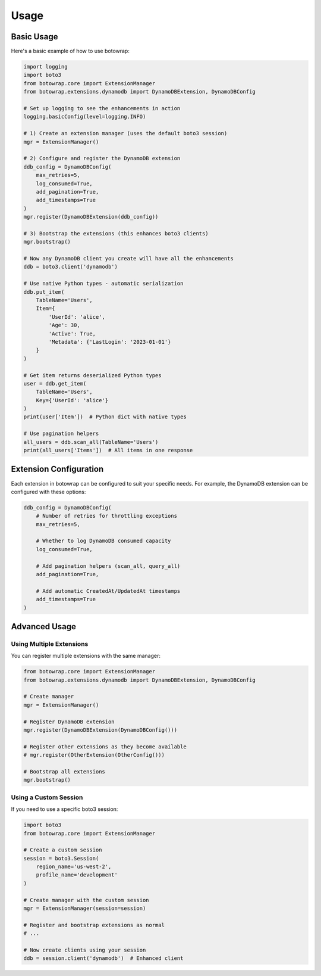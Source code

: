 Usage
=====

Basic Usage
----------

Here's a basic example of how to use botowrap:

.. code-block:: python

    import logging
    import boto3
    from botowrap.core import ExtensionManager
    from botowrap.extensions.dynamodb import DynamoDBExtension, DynamoDBConfig

    # Set up logging to see the enhancements in action
    logging.basicConfig(level=logging.INFO)

    # 1) Create an extension manager (uses the default boto3 session)
    mgr = ExtensionManager()

    # 2) Configure and register the DynamoDB extension
    ddb_config = DynamoDBConfig(
        max_retries=5,
        log_consumed=True,
        add_pagination=True,
        add_timestamps=True
    )
    mgr.register(DynamoDBExtension(ddb_config))

    # 3) Bootstrap the extensions (this enhances boto3 clients)
    mgr.bootstrap()

    # Now any DynamoDB client you create will have all the enhancements
    ddb = boto3.client('dynamodb')

    # Use native Python types - automatic serialization
    ddb.put_item(
        TableName='Users',
        Item={
            'UserId': 'alice',
            'Age': 30,
            'Active': True,
            'Metadata': {'LastLogin': '2023-01-01'}
        }
    )

    # Get item returns deserialized Python types
    user = ddb.get_item(
        TableName='Users',
        Key={'UserId': 'alice'}
    )
    print(user['Item'])  # Python dict with native types

    # Use pagination helpers
    all_users = ddb.scan_all(TableName='Users')
    print(all_users['Items'])  # All items in one response

Extension Configuration
---------------------

Each extension in botowrap can be configured to suit your specific needs. For example, the DynamoDB extension
can be configured with these options:

.. code-block:: python

    ddb_config = DynamoDBConfig(
        # Number of retries for throttling exceptions
        max_retries=5,
        
        # Whether to log DynamoDB consumed capacity
        log_consumed=True,
        
        # Add pagination helpers (scan_all, query_all)
        add_pagination=True,
        
        # Add automatic CreatedAt/UpdatedAt timestamps
        add_timestamps=True
    )

Advanced Usage
------------

Using Multiple Extensions
^^^^^^^^^^^^^^^^^^^^^^^

You can register multiple extensions with the same manager:

.. code-block:: python

    from botowrap.core import ExtensionManager
    from botowrap.extensions.dynamodb import DynamoDBExtension, DynamoDBConfig
    
    # Create manager
    mgr = ExtensionManager()
    
    # Register DynamoDB extension
    mgr.register(DynamoDBExtension(DynamoDBConfig()))
    
    # Register other extensions as they become available
    # mgr.register(OtherExtension(OtherConfig()))
    
    # Bootstrap all extensions
    mgr.bootstrap()

Using a Custom Session
^^^^^^^^^^^^^^^^^^^

If you need to use a specific boto3 session:

.. code-block:: python

    import boto3
    from botowrap.core import ExtensionManager
    
    # Create a custom session
    session = boto3.Session(
        region_name='us-west-2',
        profile_name='development'
    )
    
    # Create manager with the custom session
    mgr = ExtensionManager(session=session)
    
    # Register and bootstrap extensions as normal
    # ...
    
    # Now create clients using your session
    ddb = session.client('dynamodb')  # Enhanced client